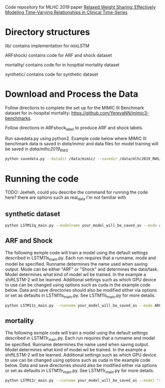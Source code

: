 Code repository for MLHC 2019 paper [[https://arxiv.org/pdf/1906.02898.pdf][Relaxed Weight Sharing: Effectively Modeling Time-Varying Relationships in Clinical Time-Series]]

* Directory structures

lib/ contains implementation for mixLSTM

ARFshock/ contains code for ARF and shock dataset

mortality/ contains code for in hospitial mortality dataset

synthetic/ contains code for synthetic dataset

* Download and Process the Data 
Follow directions to complete the set up for the MIMIC III Benchmark dataset for in-hospital mortality: [[https://github.com/YerevaNN/mimic3-benchmarks]].

Follow directions in ARFshock_label to produce ARF and shock labels. 

Run savedata.py using python2. Example code below where MIMIC III benchmark data is saved in /data/mimic/ and data files for model training will be saved in /data/mlhc2019_RWS/
#+BEGIN_SRC bash
python savedata.py --datadir /data/mimic/ --savedir /data/mlhc2019_RWS/ 
#+END_SRC

* Running the code

TODO: Jeeheh, could you describe the command for running the code here? there are options such as real_data I'm not familiar with

** synthetic dataset 

#+BEGIN_SRC bash
python LSTM11q_main.py --modelname your_model_will_be_saved_as --mode add_to_the_main_file --genmodelname LSTM11o9(need_explaination) --delta 0.40
#+END_SRC


** ARF and Shock

The following exmple code will train a model using the default settings described in LSTM11s_main.py. Each run requires that a runname, mode and model be specified. Runname determines the name used when saving output. Mode can be either "ARF" or "Shock" and determines the data/task. Model determines what kind of model wil be trained. In the example a shiftLSTM-2 will be learned. Additional settings such as which GPU device to use can be changed using options such as cuda in the example code below. Data and save directories should also be modified either via options or set as defaults in LSTM11s_main.py. See LSTM11s_main.py for more details.

#+BEGIN_SRC bash
python LSTM11s_main.py --runname your_model_will_be_saved_as --mode ARF --model "shiftLSTM 2" --realstart True --cuda 1
#+END_SRC

** mortality

The following exmple code will train a model using the default settings described in LSTM11r_main.py. Each run requires that a runname and model be specified. Runname determines the name used when saving output. Model determines what kind of model wil be trained. In the example a shiftLSTM-2 will be learned. Additional settings such as which GPU device to use can be changed using options such as cuda in the example code below. Data and save directories should also be modified either via options or set as defaults in LSTM11r_main.py. See LSTM11r_main.py for more details.

#+BEGIN_SRC bash
python LSTM11r_main.py --runname your_model_will_be_saved_as --model "shiftLSTM 2" --realstart True --cuda 1
#+END_SRC
